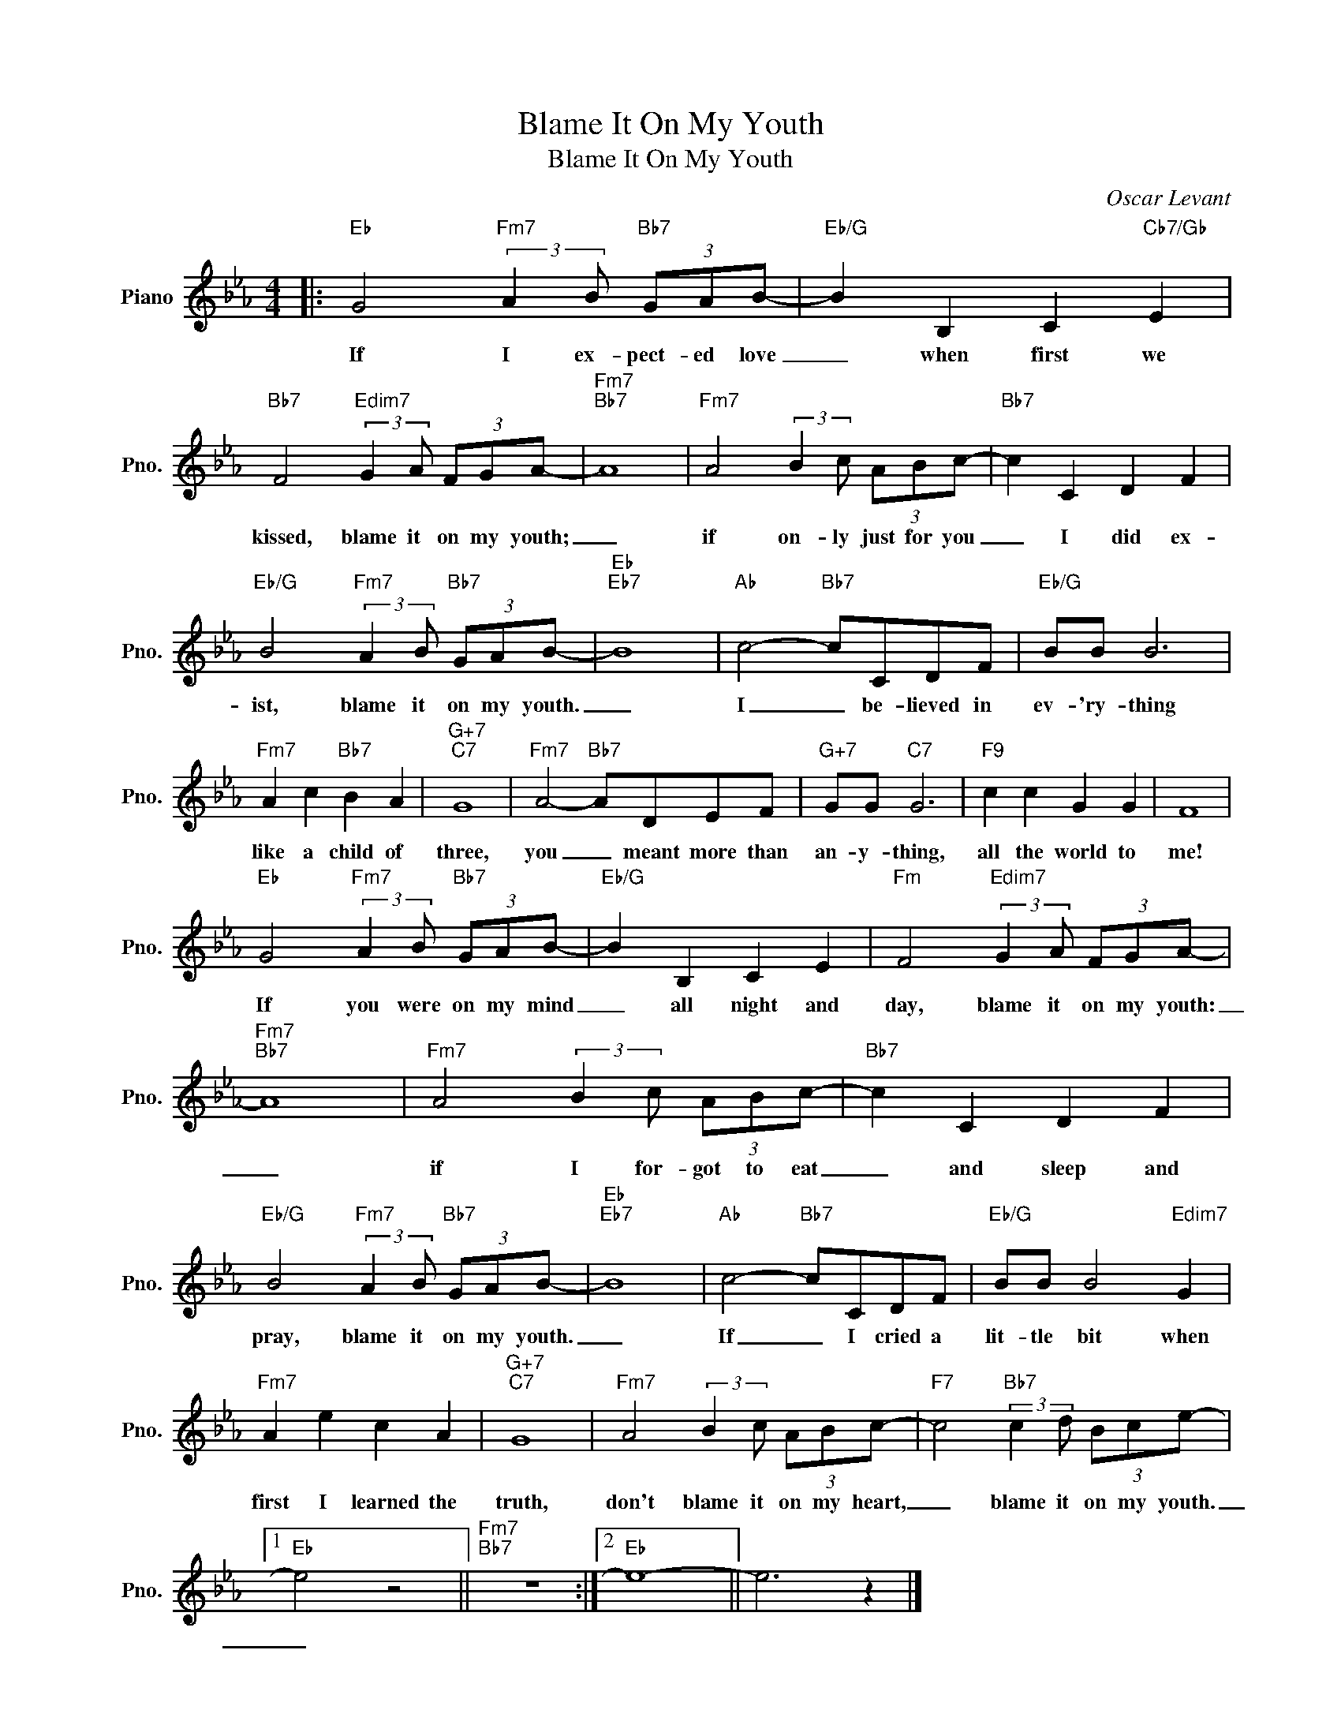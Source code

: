 X:1
T:Blame It On My Youth
T:Blame It On My Youth
C:Oscar Levant
Z:All Rights Reserved
L:1/8
M:4/4
K:Eb
V:1 treble nm="Piano" snm="Pno."
%%MIDI program 0
V:1
|:"Eb" G4"Fm7" (3:2:2A2 B"Bb7" (3GAB- |"Eb/G" B2 B,2 C2"Cb7/Gb" E2 | %2
w: If I ex- pect- ed love|_ when first we|
"Bb7" F4"Edim7" (3:2:2G2 A (3FGA- |"Fm7""Bb7" A8 |"Fm7" A4 (3:2:2B2 c (3ABc- |"Bb7" c2 C2 D2 F2 | %6
w: kissed, blame it on my youth;|_|if on- ly just for you|_ I did ex-|
"Eb/G" B4"Fm7" (3:2:2A2 B"Bb7" (3GAB- |"Eb""Eb7" B8 |"Ab" c4-"Bb7" cCDF |"Eb/G" BB B6 | %10
w: ist, blame it on my youth.|_|I _ be- lieved in|ev- 'ry- thing|
"Fm7" A2 c2"Bb7" B2 A2 |"G+7""C7" G8 |"Fm7" A4-"Bb7" ADEF |"G+7" GG"C7" G6 |"F9" c2 c2 G2 G2 | F8 | %16
w: like a child of|three,|you _ meant more than|an- y- thing,|all the world to|me!|
"Eb" G4"Fm7" (3:2:2A2 B"Bb7" (3GAB- |"Eb/G" B2 B,2 C2 E2 |"Fm" F4"Edim7" (3:2:2G2 A (3FGA- | %19
w: If you were on my mind|_ all night and|day, blame it on my youth:|
"Fm7""Bb7" A8 |"Fm7" A4 (3:2:2B2 c (3ABc- |"Bb7" c2 C2 D2 F2 | %22
w: _|if I for- got to eat|_ and sleep and|
"Eb/G" B4"Fm7" (3:2:2A2 B"Bb7" (3GAB- |"Eb""Eb7" B8 |"Ab" c4-"Bb7" cCDF |"Eb/G" BB B4"Edim7" G2 | %26
w: pray, blame it on my youth.|_|If _ I cried a|lit- tle bit when|
"Fm7" A2 e2 c2 A2 |"G+7""C7" G8 |"Fm7" A4 (3:2:2B2 c (3ABc- |"F7" c4"Bb7" (3:2:2c2 d (3Bce- |1 %30
w: first I learned the|truth,|don't blame it on my heart,|_ blame it on my youth.|
"Eb" e4 z4 ||"Fm7""Bb7" z8 :|2"Eb" e8- || e6 z2 |] %34
w: _||||


